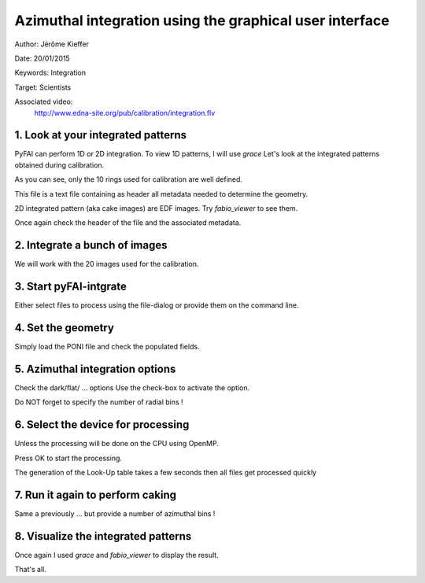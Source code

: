 Azimuthal integration using the graphical user interface
========================================================

Author: Jérôme Kieffer

Date: 20/01/2015

Keywords: Integration

Target: Scientists

Associated video:
  http://www.edna-site.org/pub/calibration/integration.flv

1. Look at your integrated patterns
-----------------------------------
PyFAI can perform 1D or 2D integration.
To view 1D patterns, I will use *grace*
Let's look at the integrated patterns
obtained during calibration.

As you can see, only the 10 rings used for
calibration are well defined.

This file is a text file containing as header
all metadata needed to determine the geometry.

2D integrated pattern (aka cake images)
are EDF images. Try *fabio_viewer* to see them.

Once again check the header of the file and the
associated metadata.

2. Integrate a bunch of images
------------------------------
We will work with the 20 images used for the calibration.

3. Start pyFAI-intgrate
-----------------------
Either select files to process using the file-dialog or provide
them on the command line.

4. Set the geometry
-------------------
Simply load the PONI file and check the populated fields.


5. Azimuthal integration options
--------------------------------
Check the dark/flat/ ... options
Use the check-box to activate the option.

Do NOT forget to specify the number of radial bins !

6. Select the device for processing
-----------------------------------
Unless the processing will be done on the
CPU using OpenMP.

Press OK to start the processing.

The generation of the Look-Up table takes a few seconds
then all files get processed quickly

7. Run it again to perform caking
---------------------------------
Same a previously ... but
provide a number of azimuthal bins !


8. Visualize the integrated patterns
------------------------------------
Once again I used *grace* and *fabio_viewer*
to display the result.

That's all.
